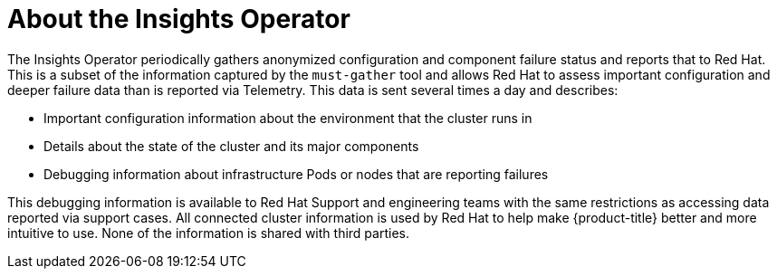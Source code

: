 // Module included in the following assemblies:
//
// * support/remote_health_monitoring/about-remote-health-monitoring.adoc

[id="insights-operator-about_{context}"]
= About the Insights Operator

// The Insights Operator collects anonymized information about:
//
// * The version of the {product-title} cluster and its components
// * The health, status, and current errors that are reported by {product-title} components and nodes
// * The network topology
// * Additional product features in use, such as Service Mesh or Serverless
//
// This information is reported to Red Hat Insights and is used by Red Hat to provide better support for the {product-title} cluster. None of the information is shared with third parties.


The Insights Operator periodically gathers anonymized configuration and component failure status and reports that to Red Hat. This is a subset of the information captured by the `must-gather` tool and allows Red Hat to assess important configuration and deeper failure data than is reported via Telemetry. This data is sent several times a day and describes:

* Important configuration information about the environment that the cluster runs in
* Details about the state of the cluster and its major components
* Debugging information about infrastructure Pods or nodes that are reporting failures

This debugging information is available to Red Hat Support and engineering teams with the same restrictions as accessing data reported via support cases. All connected cluster information is used by Red Hat to help make {product-title} better and more intuitive to use. None of the information is shared with third parties.

